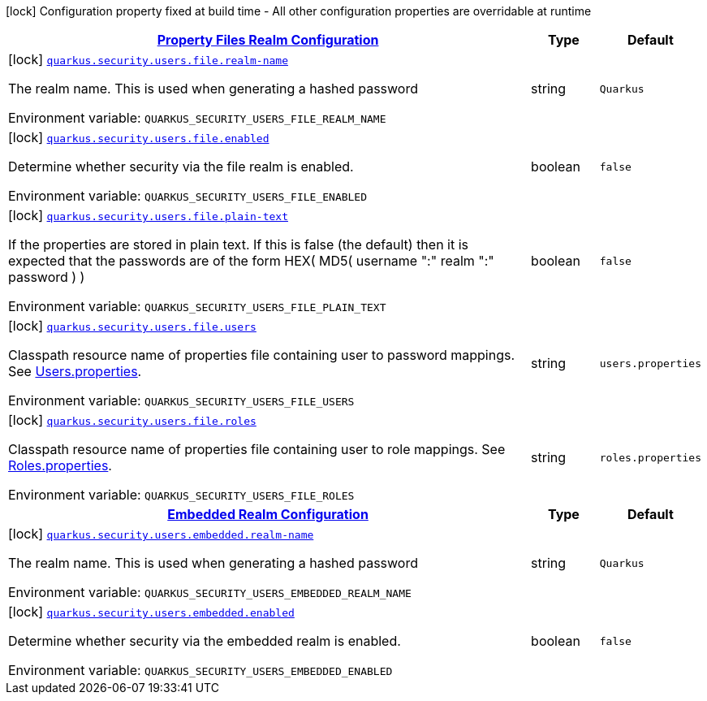 
:summaryTableId: quarkus-security-users-security-users-config
[.configuration-legend]
icon:lock[title=Fixed at build time] Configuration property fixed at build time - All other configuration properties are overridable at runtime
[.configuration-reference, cols="80,.^10,.^10"]
|===

h|[[quarkus-security-users-security-users-config_quarkus.security.users.file-property-files-realm-configuration]]link:#quarkus-security-users-security-users-config_quarkus.security.users.file-property-files-realm-configuration[Property Files Realm Configuration]

h|Type
h|Default

a|icon:lock[title=Fixed at build time] [[quarkus-security-users-security-users-config_quarkus.security.users.file.realm-name]]`link:#quarkus-security-users-security-users-config_quarkus.security.users.file.realm-name[quarkus.security.users.file.realm-name]`

[.description]
--
The realm name. This is used when generating a hashed password

ifdef::add-copy-button-to-env-var[]
Environment variable: env_var_with_copy_button:+++QUARKUS_SECURITY_USERS_FILE_REALM_NAME+++[]
endif::add-copy-button-to-env-var[]
ifndef::add-copy-button-to-env-var[]
Environment variable: `+++QUARKUS_SECURITY_USERS_FILE_REALM_NAME+++`
endif::add-copy-button-to-env-var[]
--|string 
|`Quarkus`


a|icon:lock[title=Fixed at build time] [[quarkus-security-users-security-users-config_quarkus.security.users.file.enabled]]`link:#quarkus-security-users-security-users-config_quarkus.security.users.file.enabled[quarkus.security.users.file.enabled]`

[.description]
--
Determine whether security via the file realm is enabled.

ifdef::add-copy-button-to-env-var[]
Environment variable: env_var_with_copy_button:+++QUARKUS_SECURITY_USERS_FILE_ENABLED+++[]
endif::add-copy-button-to-env-var[]
ifndef::add-copy-button-to-env-var[]
Environment variable: `+++QUARKUS_SECURITY_USERS_FILE_ENABLED+++`
endif::add-copy-button-to-env-var[]
--|boolean 
|`false`


a|icon:lock[title=Fixed at build time] [[quarkus-security-users-security-users-config_quarkus.security.users.file.plain-text]]`link:#quarkus-security-users-security-users-config_quarkus.security.users.file.plain-text[quarkus.security.users.file.plain-text]`

[.description]
--
If the properties are stored in plain text. If this is false (the default) then it is expected that the passwords are of the form HEX( MD5( username ":" realm ":" password ) )

ifdef::add-copy-button-to-env-var[]
Environment variable: env_var_with_copy_button:+++QUARKUS_SECURITY_USERS_FILE_PLAIN_TEXT+++[]
endif::add-copy-button-to-env-var[]
ifndef::add-copy-button-to-env-var[]
Environment variable: `+++QUARKUS_SECURITY_USERS_FILE_PLAIN_TEXT+++`
endif::add-copy-button-to-env-var[]
--|boolean 
|`false`


a|icon:lock[title=Fixed at build time] [[quarkus-security-users-security-users-config_quarkus.security.users.file.users]]`link:#quarkus-security-users-security-users-config_quarkus.security.users.file.users[quarkus.security.users.file.users]`

[.description]
--
Classpath resource name of properties file containing user to password mappings. See link:#users-properties[Users.properties].

ifdef::add-copy-button-to-env-var[]
Environment variable: env_var_with_copy_button:+++QUARKUS_SECURITY_USERS_FILE_USERS+++[]
endif::add-copy-button-to-env-var[]
ifndef::add-copy-button-to-env-var[]
Environment variable: `+++QUARKUS_SECURITY_USERS_FILE_USERS+++`
endif::add-copy-button-to-env-var[]
--|string 
|`users.properties`


a|icon:lock[title=Fixed at build time] [[quarkus-security-users-security-users-config_quarkus.security.users.file.roles]]`link:#quarkus-security-users-security-users-config_quarkus.security.users.file.roles[quarkus.security.users.file.roles]`

[.description]
--
Classpath resource name of properties file containing user to role mappings. See link:#roles-properties[Roles.properties].

ifdef::add-copy-button-to-env-var[]
Environment variable: env_var_with_copy_button:+++QUARKUS_SECURITY_USERS_FILE_ROLES+++[]
endif::add-copy-button-to-env-var[]
ifndef::add-copy-button-to-env-var[]
Environment variable: `+++QUARKUS_SECURITY_USERS_FILE_ROLES+++`
endif::add-copy-button-to-env-var[]
--|string 
|`roles.properties`


h|[[quarkus-security-users-security-users-config_quarkus.security.users.embedded-embedded-realm-configuration]]link:#quarkus-security-users-security-users-config_quarkus.security.users.embedded-embedded-realm-configuration[Embedded Realm Configuration]

h|Type
h|Default

a|icon:lock[title=Fixed at build time] [[quarkus-security-users-security-users-config_quarkus.security.users.embedded.realm-name]]`link:#quarkus-security-users-security-users-config_quarkus.security.users.embedded.realm-name[quarkus.security.users.embedded.realm-name]`

[.description]
--
The realm name. This is used when generating a hashed password

ifdef::add-copy-button-to-env-var[]
Environment variable: env_var_with_copy_button:+++QUARKUS_SECURITY_USERS_EMBEDDED_REALM_NAME+++[]
endif::add-copy-button-to-env-var[]
ifndef::add-copy-button-to-env-var[]
Environment variable: `+++QUARKUS_SECURITY_USERS_EMBEDDED_REALM_NAME+++`
endif::add-copy-button-to-env-var[]
--|string 
|`Quarkus`


a|icon:lock[title=Fixed at build time] [[quarkus-security-users-security-users-config_quarkus.security.users.embedded.enabled]]`link:#quarkus-security-users-security-users-config_quarkus.security.users.embedded.enabled[quarkus.security.users.embedded.enabled]`

[.description]
--
Determine whether security via the embedded realm is enabled.

ifdef::add-copy-button-to-env-var[]
Environment variable: env_var_with_copy_button:+++QUARKUS_SECURITY_USERS_EMBEDDED_ENABLED+++[]
endif::add-copy-button-to-env-var[]
ifndef::add-copy-button-to-env-var[]
Environment variable: `+++QUARKUS_SECURITY_USERS_EMBEDDED_ENABLED+++`
endif::add-copy-button-to-env-var[]
--|boolean 
|`false`

|===